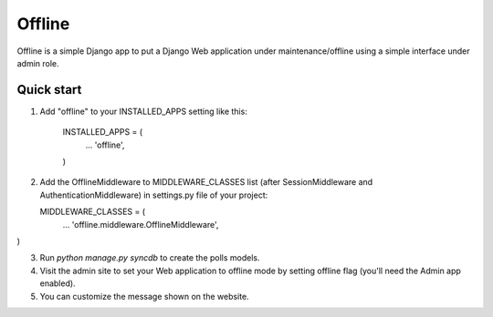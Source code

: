 =====
Offline
=====

Offline is a simple Django app to put a Django Web application under 
maintenance/offline using a simple interface under admin role.

Quick start
-----------

1. Add "offline" to your INSTALLED_APPS setting like this:

      INSTALLED_APPS = (
          ...
          'offline',
      )

2. Add the OfflineMiddleware to MIDDLEWARE_CLASSES list 
   (after SessionMiddleware and AuthenticationMiddleware) in settings.py 
   file of your project:

   MIDDLEWARE_CLASSES = (
    ...
    'offline.middleware.OfflineMiddleware',
)


3. Run `python manage.py syncdb` to create the polls models.

4. Visit the admin site to set your Web application to offline mode by 
   setting offline flag (you'll need the Admin app enabled).

5. You can customize the message shown on the website.


